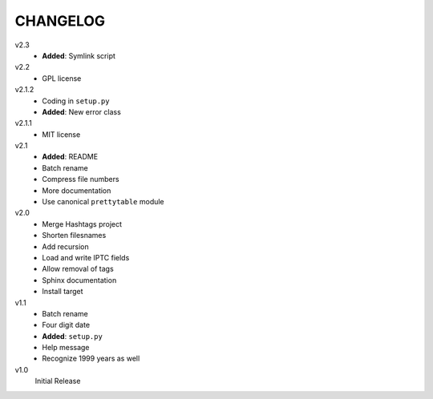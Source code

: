 .. Copyright © 2012-2013 Martin Ueding <dev@martin-ueding.de>

#########
CHANGELOG
#########

v2.3
    - **Added**: Symlink script

v2.2
    - GPL license

v2.1.2
    - Coding in ``setup.py``
    - **Added**: New error class

v2.1.1
    - MIT license

v2.1
    - **Added**: README
    - Batch rename
    - Compress file numbers
    - More documentation
    - Use canonical ``prettytable`` module

v2.0
    - Merge Hashtags project
    - Shorten filesnames
    - Add recursion
    - Load and write IPTC fields
    - Allow removal of tags
    - Sphinx documentation
    - Install target

v1.1
    - Batch rename
    - Four digit date
    - **Added**: ``setup.py``
    - Help message
    - Recognize 1999 years as well

v1.0
    Initial Release
